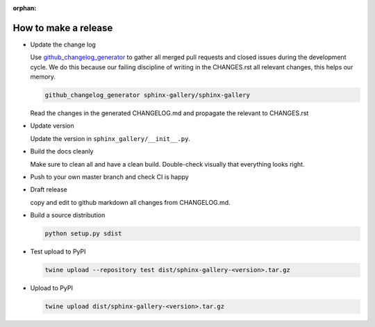 :orphan:

How to make a release
=====================

* Update the change log

  Use `github_changelog_generator
  <https://github.com/skywinder/github-changelog-generator#installation>`_ to
  gather all merged pull requests and closed issues during the development
  cycle. We do this because our failing discipline of writing in the
  CHANGES.rst all relevant changes, this helps our memory.

  .. code-block:: bash

     github_changelog_generator sphinx-gallery/sphinx-gallery

  Read the changes in the generated CHANGELOG.md and propagate the relevant to
  CHANGES.rst

* Update version

  Update the version in ``sphinx_gallery/__init__.py``.

* Build the docs cleanly

  Make sure to clean all and have a clean build. Double-check visually that
  everything looks right.

* Push to your own master branch and check CI is happy
* Draft release

  copy and edit to github markdown all changes from CHANGELOG.md.

* Build a source distribution

  .. code-block:: bash

     python setup.py sdist

* Test upload to PyPI

  .. code-block:: bash

     twine upload --repository test dist/sphinx-gallery-<version>.tar.gz

* Upload to PyPI


  .. code-block:: bash

     twine upload dist/sphinx-gallery-<version>.tar.gz
